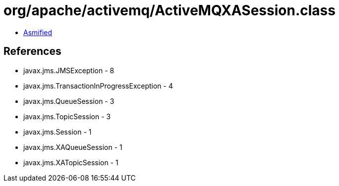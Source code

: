 = org/apache/activemq/ActiveMQXASession.class

 - link:ActiveMQXASession-asmified.java[Asmified]

== References

 - javax.jms.JMSException - 8
 - javax.jms.TransactionInProgressException - 4
 - javax.jms.QueueSession - 3
 - javax.jms.TopicSession - 3
 - javax.jms.Session - 1
 - javax.jms.XAQueueSession - 1
 - javax.jms.XATopicSession - 1
